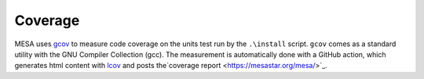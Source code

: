 Coverage
========

MESA uses `gcov <https://gcc.gnu.org/onlinedocs/gcc/Gcov-Intro.html>`_
to measure code coverage on the units test run by the ``.\install`` script.
``gcov`` comes as a standard utility with the GNU Compiler Collection (gcc).
The measurement is automatically done with a GitHub action,
which generates html content with `lcov <https://github.com/linux-test-project/lcov>`_
and posts the`coverage report <https://mesastar.org/mesa/>`_.
